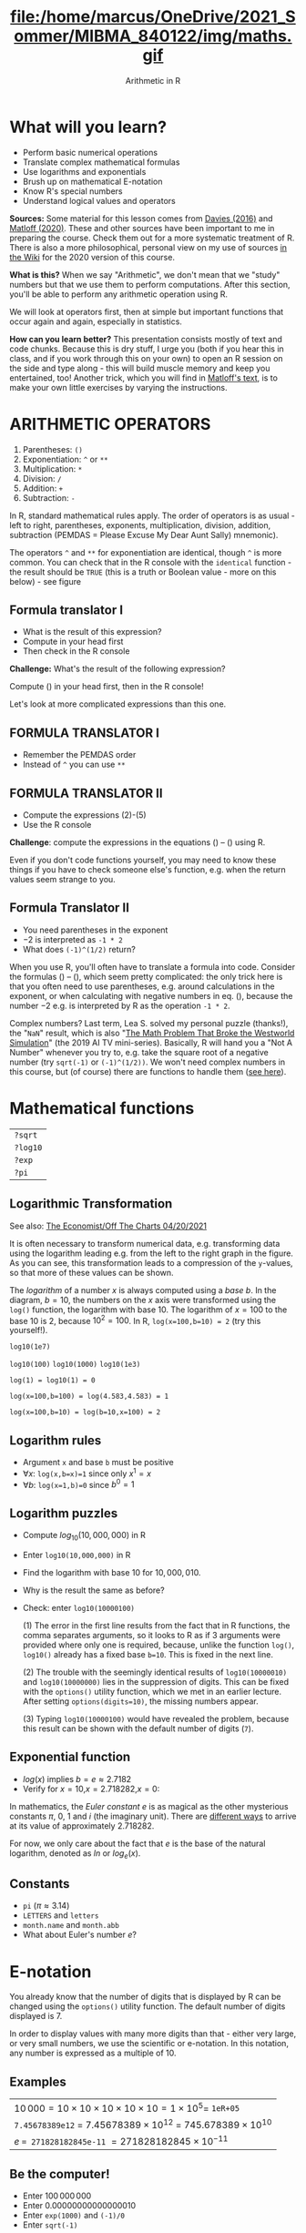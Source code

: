 #+TITLE: file:/home/marcus/OneDrive/2021_Sommer/MIBMA_840122/img/maths.gif
#+AUTHOR: Arithmetic in R
#+OPTIONS: toc:nil num:nil
#+startup: hideblocks
#+reveal_theme: black
#+reveal_init_options: transition:'cube'
* What will you learn?

  * Perform basic numerical operations
  * Translate complex mathematical formulas
  * Use logarithms and exponentials
  * Brush up on mathematical E-notation
  * Know R's special numbers
  * Understand logical values and operators

  #+begin_notes

*Sources:* Some material for this lesson comes from [[davies][Davies (2016)]]
and [[matloff][Matloff (2020)]]. These and other sources have been important to
me in preparing the course. Check them out for a more systematic
treatment of R. There is also a more philosophical, personal view on
my use of sources [[https://github.com/birkenkrahe/ds101/wiki/Why-R,-my-path,-DataCamp][in the Wiki]] for the 2020 version of this course.

*What is this?* When we say "Arithmetic", we don't mean that
we "study" numbers but that we use them to perform
computations. After this section, you'll be able to perform any
arithmetic operation using R.

We will look at operators first, then at simple but important
functions that occur again and again, especially in statistics.

*How can you learn better?* This presentation consists mostly of text and
code chunks. Because this is dry stuff, I urge you (both if you hear
this in class, and if you work through this on your own) to open an
R session on the side and type along - this will build muscle memory
and keep you entertained, too! Another trick, which you will find in
[[matloff][Matloff's text]], is to make your own little exercises by varying the
instructions.

  #+end_notes

* ARITHMETIC OPERATORS

  1) Parentheses: ~()~
  2) Exponentiation: ~^~ or ~**~
  3) Multiplication: ~*~
  4) Division: ~/~
  5) Addition: ~+~
  6) Subtraction: ~-~

  #+begin_notes

In R, standard mathematical rules apply. The order of operators is
as usual - left to right, parentheses, exponents, multiplication,
division, addition, subtraction (PEMDAS = Please Excuse My Dear
Aunt Sally) mnemonic).

The operators ~^~ and ~**~ for exponentiation are identical, though
~^~ is more common. You can check that in the R console with the
~identical~ function - the result should be ~TRUE~ (this is a truth
or Boolean value - more on this below) - see figure

[[./img/identical.png]]

  #+end_notes

** Formula translator I

   [[./img/challenge1.png]]

   * What is the result of this expression?
   * Compute in your head first
   * Then check in the R console

   #+begin_notes

*Challenge:*
What's the result of the following expression?
\begin{equation}
\label{eqn:1}
  24+6/3\times5\times2^3-9
\end{equation}
Compute (\ref{eqn:1}) in your head first, then in the R console!

Let's look at more complicated expressions than this one.

   #+end_notes

** FORMULA TRANSLATOR I

   [[./img/sol1.png]]

   * Remember the PEMDAS order
   * Instead of ~^~ you can use ~**~

** FORMULA TRANSLATOR II

   [[./img/challenge2.png]]

   * Compute the expressions (2)-(5)
   * Use the R console

   #+begin_notes

\begin{equation}
\label{eqn:2}
10^2 + \frac{3 \times 60}{8} - 3
\end{equation}
\begin{equation}
\label{eqn:3}
\frac{5^3 \times \left(6-2\right)}{61-3+4}
\end{equation}
\begin{equation}
\label{eqn:4}
2^{2+1}-4+64^{-2^{2.25-\frac{1}{4}}}
\end{equation}
\begin{equation}
\label{eqn:5}
\left(\frac{0.44 \times\left(1-0.44\right)}{34}\right)^\frac{1}{2}
\end{equation}

*Challenge*: compute the expressions in the equations
(\ref{eqn:2}) -- (\ref{eqn:5}) using R.

Even if you don't code functions yourself, you may need to know
these things if you have to check someone else's function, e.g. when
the return values seem strange to you.

   #+end_notes

** Formula Translator II

   [[./img/fig_formula.png]]

   * You need parentheses in the exponent
   * $-2$ is interpreted as ~-1 * 2~
   * What does ~(-1)^(1/2)~ return?

   #+begin_notes

When you use R, you'll often have to translate a formula into
code. Consider the formulas (\ref{eqn:2}) -- (\ref{eqn:5}),
which seem pretty complicated: the only trick here is that you
often need to use parentheses, e.g. around calculations in the
exponent, or when calculating with negative numbers in
eq. (\ref{eqn:4}), because the number $-2$ e.g. is interpreted by R
as the operation ~-1 * 2~.

Complex numbers? Last term, Lea S. solved my personal puzzle
(thanks!), the "~NaN~" result, which is also "[[https://www.menshealth.com/entertainment/a31782879/square-root-negative-one-westworld/][The Math Problem That
Broke the Westworld Simulation]]" (the 2019 AI TV
mini-series). Basically, R will hand you a "Not A Number" whenever
you try to, e.g. take the square root of a negative number (try
~sqrt(-1)~ or ~(-1)^(1/2))~. We won't need complex numbers in this
course, but (of course) there are functions to handle them ([[https://stat.ethz.ch/R-manual/R-devel/library/base/html/complex.html][see
here]]).

   #+end_notes

* Mathematical functions

  [[./img/maths1.gif]]

  | ~?sqrt~  |
  | ~?log10~ |
  | ~?exp~   |
  | ~?pi~    |

** Logarithmic Transformation

   #+SOURCE: r-graph-gallery.com, Book of R Chapter 2
   #+ATTR_HTML: :width 700px
   #+ATTR_ORG: :width 200px
   [[./img/exp_log_plot.png]]

   See also: [[https://view.e.economist.com/?qs=d55c97a1de83b95ad1aa9d756a88fafe97cb7fc75d8e405bd20caf999b5f482d71a7106eb82724938a8ff8a420c219a05b9b132f0e969760ea83e57c2668331e133e24432173498d2cd548123781e419][The Economist/Off The Charts 04/20/2021]]

   #+begin_notes

It is often necessary to transform numerical data, e.g. transforming
data using the logarithm leading e.g. from the left to the right
graph in the figure. As you can see, this transformation
leads to a compression of the ~y~-values, so that more of
these values can be shown.

The /logarithm/ of a number $x$ is always computed using a /base/
$b$. In the diagram, $b=10$, the numbers on the $x$ axis
were transformed using the ~log()~ function, the logarithm with base
$10$. The logarithm of $x=100$ to the base $10$ is $2$, because
$10^2 = 100$. In R, ~log(x=100,b=10) = 2~ (try this yourself!).

~log10(1e7)~

~log10(100)~ ~log10(1000)~ ~log10(1e3)~

~log(1) = log10(1) = 0~

~log(x=100,b=100) = log(4.583,4.583) = 1~

~log(x=100,b=10) = log(b=10,x=100) = 2~

   #+end_notes

** Logarithm rules

   [[./img/rules.gif]]

   * Argument ~x~ and base ~b~ must be positive
   * $\forall x$: ~log(x,b=x)=1~ since only $x^1=x$
   * $\forall b$: ~log(x=1,b)=0~ since $b^0=1$

** Logarithm puzzles

   #+attr_html: :height 200px
   [[./img/kbd.gif]]

   * Compute $log_{10}(10,000,000)$ in R
   * Enter ~log10(10,000,000)~ in R
   * Find the logarithm with base $10$ for $10,000,010$.
   * Why is the result the same as before?
   * Check: enter ~log10(10000100)~

     #+begin_notes

(1) The error in the first line results from the fact that in R
functions, the comma separates arguments, so it looks to R as if
3 arguments were provided where only one is required, because,
unlike the function ~log()~, ~log10()~ already has a fixed base
~b=10~. This is fixed in the next line.

(2) The trouble with the seemingly identical results of
~log10(10000010)~ and ~log10(10000000)~ lies in the suppression
of digits. This can be fixed with the ~options()~ utility
function, which we met in an earlier lecture. After setting
~options(digits=10)~, the missing numbers appear.

(3) Typing ~log10(10000100)~ would have revealed the problem,
because this result can be shown with the default number of
digits (~7~).

[[./img/logerror.png]]

     #+end_notes

** Exponential function

   [[./img/euler.jpeg]]

   * $log(x)$ implies $b=e\approx{2.7182}$
   * Verify for $x=10$,$x=2.718282$,$x=0$:
   \begin{equation}
          \label{eqn:e}
          e^{ln(x)} = ln(e^x)=x
   \end{equation}

   #+begin_notes

In mathematics, the /Euler constant/ $e$ is as magical as the other
mysterious constants $\pi$, $0$, $1$ and $i$ (the imaginary
unit). There are [[https://en.wikipedia.org/wiki/E_(mathematical_constant)][different ways]] to arrive at its value of
approximately $2.718282$.

For now, we only care about the fact that $e$ is the base of the
natural logarithm, denoted as $ln$ or $log_e(x)$.

   #+end_notes

** Constants

   #+attr_html: :height 200px
   [[./img/kbd.gif]]

   * ~pi~ ($\pi \approx 3.14$)
   * ~LETTERS~ and ~letters~
   * ~month.name~ and ~month.abb~
   * What about Euler's number $e$?

* E-notation

  #+NAME: fig:powers
  #+ATTR_HTML: :height 400px
  [[./img/powers-ten.png]]

  #+begin_notes

You already know that the number of digits that is displayed by R
can be changed using the ~options()~ utility function. The default
number of digits displayed is $7$.

In order to display values with many more digits than that - either
very large, or very small numbers, we use the scientific or
e-notation. In this notation, any number is expressed as a multiple
of $10$.

  #+end_notes

** Examples

   [[./img/penguins.gif]]

   | $10\,000 = 10\times10\times10\times10\times10=1\times10^5 =$ ~1eR+05~   |
   | ~7.45678389e12~ = $7.45678389\times10^{12}$ = $745.678389\times10^{10}$ |
   | $e$ ~= 271828182845e-11~ $= 271828182845\times10^{-11}$                 |

** Be the computer!

   #+attr_html: :height 200px
   [[./img/kbd.gif]]

   * Enter $100\,000\,000$
   * Enter $0.00000000000000010$
   * Enter ~exp(1000)~ and ~(-1)/0~
   * Enter ~sqrt(-1)~

   #+begin_notes

Let's look at some examples:

$10\,000 = 10\times10\times10\times10\times10=1\times10^5$, shown
in R as ~1e+05~.

~7.45678389e12~ is the same as $7.45678389\times10^{12}$ and the
same as $745.678389\times10^{10}$.

$e$ ~= 271828182845e-11~ $= 271828182845\times10^{-11}$

To get from the e-notation with exponent $y$ or $-y$ to the
complete number of digits, simply move the decimal point by $y$
places to the right or to the left, resp.

No information is lost even if R hides digits; e-notation is purely
to improve readability. Extra bits are stored by R

~Inf~, ~-Inf~ and ~NaN~ are special numbers.

   #+end_notes


* Math help in R

  [[./img/help.gif]]

  * ~?Arithmetic~
  * ~?Math~
  * ~?Comparison~ etc.

* To infinity and beyond

  #+SOURCE: Learning R (Cotton, 2013)
  [[./img/infinity.gif]]

** Special numbers

   #+attr_html: :height 300px
   [[./img/special.gif]]

   * ~Inf~ for positive infinity ($\infty$)
   * ~-Inf~ for negative infinity ($-\infty$)
   * ~NaN~ for "not-a-number" (not displayable)
   * ~NA~ for "not available" (missing value)

   #+begin_notes

~NA~ values are especially important when we clean data and must
remove missing values. There are Boolean (logical) functions to test
for special values.

Missing values can be created easily by doing "forbidden" stuff. An
example is trying to compute the square root of a negative number,
e.g. ~(-2)^(1/2)~. The result is a complex number (in this case the
solution to the quadratic equation $x²+1=0$, called the imaginary
number $i$). You can also use the function ~is.na~ to test for
missing values: compute ~is.nan(sqrt(-1))~ for example.

   #+end_notes

** Be the computer!

   #+attr_html: :height 200px
   [[./img/kbd.gif]]

   | ~Inf+1~   | ~Inf-1~   |
   | ~Inf/Inf~ | ~Inf-Inf~ |
   | ~NA~      | ~NA+NA~   |
   | ~NaN~     | ~NaN+NaN~ |

   #+begin_notes

[[./img/special.png]]

   #+end_notes

** Special functions

   #+attr_html: :width 600px
   [[./img/penguins.gif]]

   | ~is.finite(Inf)~ | ~is.infinite(Inf)~ |
   | ~is.finite(NA)~  | ~is.na(NA)~        |
   | ~is.nan(NaN)~    | ~is.nan(NA)~       |

   #+begin_notes

[[./img/is_finite.png]]

   #+end_notes

** Be the computer!

   #+attr_html: :height 200px
   [[./img/kbd.gif]]

   * Enter ~10^309~
   * Subtract $\sqrt{2}^{2}$ from $2$

     #+begin_notes

(1) ~10^309~ is ~Inf~. The last number is infinite, because the
largest number that can be represented by a 64-bit computer is
$1.7976931348623157e+308$.

(2) Subtract ~sqrt(2)^2~ from ~2~. The
answer is: ~4.440892e-16~.

     #+end_notes


* Logical values and operators

  #+attr_html: :height 500px
  [[./img/boole.jpg]]

  #+begin_notes

~TRUE~ and ~FALSE~ are reserved in R for logical values, and the
variables ~T~ and ~F~ are already predefined. This can cause
problems, because these variable names are not reserved, i.e. you
can redefine them. So better stay away from saving time by using the
short versions of these values.

  #+end_notes

** Be the Computer!

   #+attr_html: :height 200px
   [[./img/kbd.gif]]

   | ~T~          | ~= TRUE~  |
   | ~F~          | ~= FALSE~ |
   | ~T <- FALSE~ | ~=> ?~    |
   | ~F <- TRUE~  | ~=> ?~    |

   #+begin_notes

[[cotton][Cotton (2013)]] calls R's logic "Troolean" logic, because besides the
so-called Boolean values ~TRUE~ and ~FALSE~, R also has a third
logical value, the "missing" value, ~NA~

[[./img/predef.png]]

   #+end_notes

** Logical operators

   There are three logical operators in R:
   | ~!~ for "/not/": | ~1 != 1~          |
   | ~&~ for "/and/": | ~(1==1)&(1==2)    |
   | \vert for  "/or/": | (1==2)\vert(1!=1) |

   #+begin_notes

[[./img/logops.png]]

In the last command, we generated a ~FALSE~ value by comparing two
~FALSE~ values, which is the only way to make an ~|~ statement ~FALSE~.

   #+end_notes

** Be the Computer!

   #+attr_html: :height 200px
   [[./img/kbd.gif]]

   | ~sqrt(2)^2~      |
   | ~sqrt(2)^2 == 2~ |
   | ~all.equal(sqrt(2)^2, 2)~      |
   | ~identical(sqrt(2)^2, 2)~      |

   #+begin_notes

Comparing non-integers is iffy, because non-integers
(floating-point numbers) are only an approximation of the "pure",
real numbers - how accurate they are depends on the architecture of
your computer. In practice, this means that rounding errors can
creep in your calculations, leading to wildly wrong answers. [[https://cran.r-project.org/doc/FAQ/R-FAQ.html#Why-doesn_0027t-R-think-these-numbers-are-equal_003f][The R
FAQ has an own entry about it]]. The figure shows a simple example:
~sqrt(2)^2~ and ~2~ should be the same, but they aren't as far as R
is concerned - a logical comparison with ~==~ gives ~FALSE~. To
test near equality (bar rounding errors), you can use the function
~all.equal~. To test for exact equality, use ~identical~:

[[../../img/3/floating.png]]

*CHALLENGE:* (1) Check the help pages ~?all.equal~ and
~?identical~. (2) Which of these numbers are infinite? ~0~, ~Inf~,
~-Inf~, ~NaN~, ~NA~, ~10^308~, ~10^309~. (3) How small is the
rounding error in the example in the figure actually?

   #+end_notes


* Concept summary

  * In R mathematical expressions are evaluated according to the
    PEMDAS rule.
  * The natural logarithm $ln(x)$ is the inverse of the exponential
    function $e^x$.
  * In the scientific or e-notation, numbers are expressed as positive
    or negative multiples of $10$.
  * Each positive or negative multiple shifts the digital point to the
    right or left, respectively.
  * Infinity ~Inf~, not-a-number ~NaN~, and not available numbers ~NA~
    are special values in R.


* Code summary I

  | CODE             | DESCRIPTION                           |
  |------------------+---------------------------------------|
  | ~log(x=,b=)~     | logarithm of ~x~, base ~b~            |
  | ~exp(x)~         | $e^x$, exp[onential] of $x$           |
  | ~is.finite(x)~   | tests for finiteness of ~x~           |
  | ~is.infinite(x)~ | tests for infiniteness of ~x~         |
  | ~is.nan(x)~      | checks if ~x~ is not-a-number         |
  | ~is.na(x)~       | checks if ~x~ is not available        |

* Code summary II

  | CODE             | DESCRIPTION                           |
  |------------------+---------------------------------------|
  | ~all.equal(x,y)~ | tests near equality                   |
  | ~identical(x,y)~ | tests exact equality                  |
  | ~1e2~, ~1e-2~    | $10^{2}=100$, $10^{-2}=\frac{1}{100}$ |

* Thank you! Questions?

  [[./img/waterfall.gif]]

** REFERENCES

   <<cotton>> Richard Cotton (2013). [[http://duhi23.github.io/Analisis-de-datos/Cotton.pdf][Learning R.]] O'Reilly Media.

   <<davies>> Tilman M. Davies (2016). [[https://nostarch.com/bookofr][The Book of R. (No Starch Press).]]

   <<irizarry>> Rafael A. Irizarry (2020). [[https://rafalab.github.io/dsbook/][Introduction to Data
   Science]] (also: CRC Press, 2019).

   <<matloff>> Norman Matloff (2020). [[https://github.com/matloff/fasteR][fasteR: Fast Lane to Learning R!]].
   <<pemdas>>
